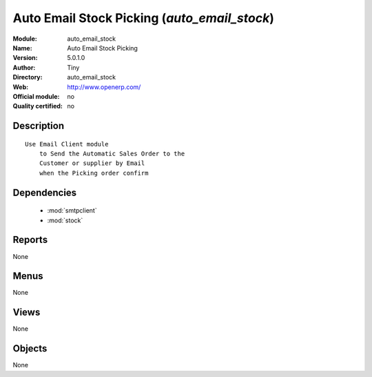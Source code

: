 
.. module:: auto_email_stock
    :synopsis: Auto Email Stock Picking 
    :noindex:
.. 

.. raw:: html

    <link rel="stylesheet" href="../_static/hide_objects_in_sidebar.css" type="text/css" />

Auto Email Stock Picking (*auto_email_stock*)
=============================================
:Module: auto_email_stock
:Name: Auto Email Stock Picking
:Version: 5.0.1.0
:Author: Tiny
:Directory: auto_email_stock
:Web: http://www.openerp.com/
:Official module: no
:Quality certified: no

Description
-----------

::

  Use Email Client module 
      to Send the Automatic Sales Order to the 
      Customer or supplier by Email 
      when the Picking order confirm

Dependencies
------------

 * :mod:`smtpclient`
 * :mod:`stock`

Reports
-------

None


Menus
-------


None


Views
-----


None



Objects
-------

None
